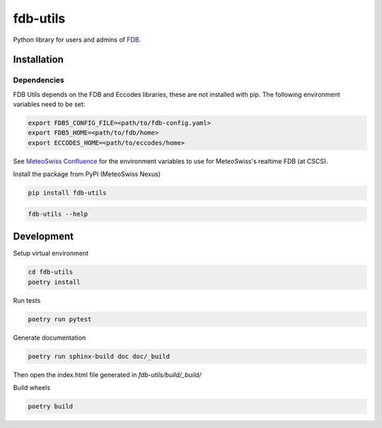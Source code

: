 fdb-utils
###########

Python library for users and admins of `FDB <https://github.com/ecmwf/fdb>`_.


Installation 
--------------

Dependencies
============================
FDB Utils depends on the FDB and Eccodes libraries, these are not installed with pip. The following environment variables need to be set:

.. code-block:: console

    export FDB5_CONFIG_FILE=<path/to/fdb-config.yaml> 
    export FDB5_HOME=<path/to/fdb/home>
    export ECCODES_HOME=<path/to/eccodes/home>

See `MeteoSwiss Confluence <https://meteoswiss.atlassian.net/wiki/x/gY_XC>`_ for the environment variables to use for MeteoSwiss's realtime FDB (at CSCS).

Install the package from PyPI (MeteoSwiss Nexus)

.. code-block:: console

    pip install fdb-utils

.. code-block:: console

    fdb-utils --help


Development
--------------------


Setup virtual environment

.. code-block:: console

    cd fdb-utils
    poetry install


Run tests

.. code-block:: console

    poetry run pytest

Generate documentation

.. code-block:: console

    poetry run sphinx-build doc doc/_build

Then open the index.html file generated in *fdb-utils/build/_build/*

Build wheels

.. code-block:: console

    poetry build
